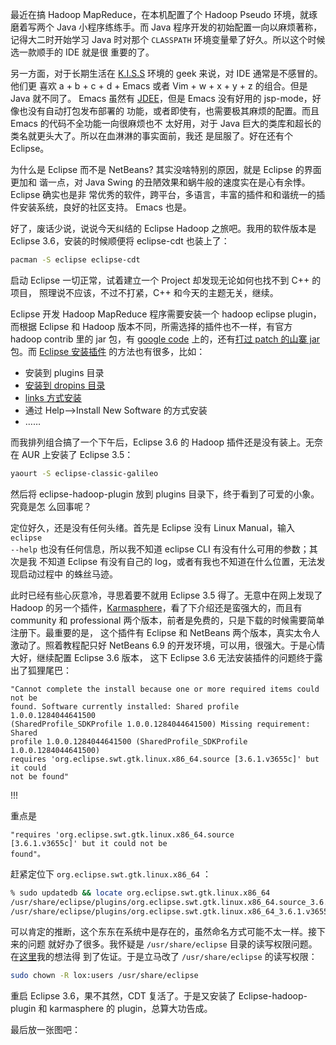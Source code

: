 最近在搞 Hadoop MapReduce，在本机配置了个 Hadoop Pseudo 环境，就琢磨着写两个
Java 小程序练练手。而 Java 程序开发的初始配置一向以麻烦著称，记得大二时开始学习
Java 时对那个 =CLASSPATH= 环境变量晕了好久。所以这个时候选一款顺手的 IDE 就是很
重要的了。

另一方面，对于长期生活在 [[http://en.wikipedia.org/wiki/K.I.S.S][K.I.S.S]] 环境的 geek 来说，对 IDE 通常是不感冒的。他们更
喜欢 a + b + c + d + Emacs 或者 Vim + w + x + y + z 的组合。但是 Java 就不同了。
Emacs 虽然有 [[http://jdee.sourceforge.net/][JDEE]]，但是 Emacs 没有好用的 jsp-mode，好像也没有自动打包发布部署的
功能，或者即使有，也需要极其麻烦的配置。而且 Emacs 的代码不全功能一向很麻烦也不
太好用，对于 Java 巨大的类库和超长的类名就更头大了。所以在血淋淋的事实面前，我还
是屈服了。好在还有个 Eclipse。

为什么是 Eclipse 而不是 NetBeans? 其实没啥特别的原因，就是 Eclipse 的界面更加和
谐一点，对 Java Swing 的丑陋效果和蜗牛般的速度实在是心有余悸。Eclipse 确实也是非
常优秀的软件，跨平台，多语言，丰富的插件和和谐统一的插件安装系统，良好的社区支持。
Emacs 也是。

好了，废话少说，说说今天纠结的 Eclipse Hadoop 之旅吧。我用的软件版本是 Eclipse
3.6，安装的时候顺便将 eclipse-cdt 也装上了：

#+BEGIN_SRC sh
pacman -S eclipse eclipse-cdt
#+END_SRC

启动 Eclipse 一切正常，试着建立一个 Project 却发现无论如何也找不到 C++ 的项目，
照理说不应该，不过不打紧，C++ 和今天的主题无关，继续。

Eclipse 开发 Hadoop MapReduce 程序需要安装一个 hadoop eclipse plugin，而根据
Eclipse 和 Hadoop 版本不同，所需选择的插件也不一样，有官方 hadoop contrib 里的
jar 包，有 [[http://code.google.com/p/hadoop-eclipse-plugin/downloads/list][google code]] 上的，还有[[http://www.harshj.com/2010/07/18/making-the-eclipse-plugin-work-for-hadoop/][打过 patch 的山寨 jar]] 包。而 [[http://www.ibm.com/developerworks/opensource/library/os-ecfeat/][Eclipse 安装插件]]
的方法也有很多，比如：

- 安装到 plugins 目录
- [[http://wiki.eclipse.org/Equinox_p2_Getting_Started][安装到 dropins 目录]]
- [[http://blog.csdn.net/kylinsoong/archive/2009/12/28/5092919.aspx][links 方式安装]]
- 通过  Help-->Install New Software 的方式安装
- ……

而我排列组合搞了一个下午后，Eclipse 3.6 的 Hadoop 插件还是没有装上。无奈在 AUR
上安装了 Eclipse 3.5：

#+BEGIN_SRC sh
yaourt -S eclipse-classic-galileo
#+END_SRC

然后将 eclipse-hadoop-plugin 放到 plugins 目录下，终于看到了可爱的小象。究竟是怎
么回事呢？

定位好久，还是没有任何头绪。首先是 Eclipse 没有 Linux Manual，输入 =eclipse
--help= 也没有任何信息，所以我不知道 eclipse CLI 有没有什么可用的参数；其次是我
不知道 Eclipse 有没有自己的 log，或者有我也不知道在什么位置，无法发现启动过程中
的蛛丝马迹。

此时已经有些心灰意冷，寻思着要不就用 Eclipse 3.5 得了。无意中在网上发现了 Hadoop
的另一个插件，[[http://karmasphere.com/Studio-Eclipse/installation.html][Karmasphere]]，看了下介绍还是蛮强大的，而且有 community 和
professional 两个版本，前者是免费的，只是下载的时候需要简单注册下。最重要的是，
这个插件有 Eclipse 和 NetBeans 两个版本，真实太令人激动了。照着教程配只好
NetBeans 6.9 的开发环境，可以用，很强大。于是心情大好，继续配置 Eclipse 3.6 版本，
这下 Eclipse 3.6 无法安装插件的问题终于露出了狐狸尾巴：

#+CAPTION: Eclipse + Hadoop
[[/static/image/2011/eclipse_dialog.png][file:/static/image/2011/eclipse_dialog.png]]

#+BEGIN_EXAMPLE
"Cannot complete the install because one or more required items could not be
found. Software currently installed: Shared profile 1.0.0.1284044641500
(SharedProfile_SDKProfile 1.0.0.1284044641500) Missing requirement: Shared
profile 1.0.0.1284044641500 (SharedProfile_SDKProfile 1.0.0.1284044641500)
requires 'org.eclipse.swt.gtk.linux.x86_64.source [3.6.1.v3655c]' but it could
not be found"
#+END_EXAMPLE

!!!

重点是

#+BEGIN_EXAMPLE
"requires 'org.eclipse.swt.gtk.linux.x86_64.source
[3.6.1.v3655c]' but it could not be
found"。
#+END_EXAMPLE

赶紧定位下 ~org.eclipse.swt.gtk.linux.x86_64~ ：

#+BEGIN_SRC sh
% sudo updatedb && locate org.eclipse.swt.gtk.linux.x86_64
/usr/share/eclipse/plugins/org.eclipse.swt.gtk.linux.x86_64.source_3.6.1.v3655c.jar
/usr/share/eclipse/plugins/org.eclipse.swt.gtk.linux.x86_64_3.6.1.v3655c.jar
#+END_SRC

可以肯定的推断，这个东东在系统中是存在的，虽然命名方式可能不太一样。接下来的问题
就好办了很多。我怀疑是 =/usr/share/eclipse= 目录的读写权限问题。在[[https://bbs.archlinux.org/viewtopic.php?id=103140][这里]]我的想法得
到了佐证。于是立马改了 =/usr/share/eclipse= 的读写权限：

#+BEGIN_SRC sh
sudo chown -R lox:users /usr/share/eclipse
#+END_SRC

重启 Eclipse 3.6，果不其然，CDT 复活了。于是又安装了 Eclipse-hadoop-plugin 和
karmasphere 的 plugin，总算大功告成。

最后放一张图吧：

#+CAPTION: Eclipse + Hadoop
[[/static/image/2011/eclipse_hadoop.png][file:/static/image/2011/eclipse_hadoop.png]]
